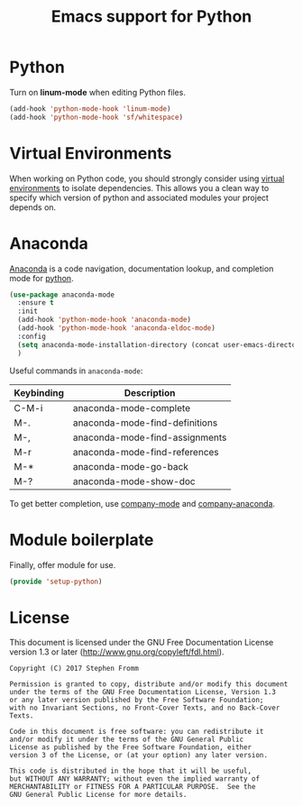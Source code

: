 #+TITLE: Emacs support for Python
#+PROPERTY: header-args :tangle ~/.emacs.d/site-lisp/setup-python.el

* Python

Turn on *linum-mode* when editing Python files.

#+BEGIN_SRC emacs-lisp
(add-hook 'python-mode-hook 'linum-mode)
(add-hook 'python-mode-hook 'sf/whitespace)
#+END_SRC

* Virtual Environments

When working on Python code, you should strongly consider using [[http://docs.python-guide.org/en/latest/dev/virtualenvs/][virtual
environments]] to isolate dependencies.  This allows you a clean way to
specify which version of python and associated modules your project
depends on.

* Anaconda

[[https://github.com/proofit404/anaconda-mode][Anaconda]] is a code navigation, documentation lookup, and completion mode
for [[https://www.python.org/][python]].

#+BEGIN_SRC emacs-lisp
  (use-package anaconda-mode
    :ensure t
    :init
    (add-hook 'python-mode-hook 'anaconda-mode)
    (add-hook 'python-mode-hook 'anaconda-eldoc-mode)
    :config
    (setq anaconda-mode-installation-directory (concat user-emacs-directory "user/anaconda-mode"))
    )
#+END_SRC

Useful commands in =anaconda-mode=:

| Keybinding | Description                    |
|------------+--------------------------------|
| C-M-i      | anaconda-mode-complete         |
| M-.        | anaconda-mode-find-definitions |
| M-,        | anaconda-mode-find-assignments |
| M-r        | anaconda-mode-find-references  |
| M-*        | anaconda-mode-go-back          |
| M-?        | anaconda-mode-show-doc         |

To get better completion, use [[https://company-mode.github.io/][company-mode]] and [[https://github.com/proofit404/company-anaconda][company-anaconda]].

* Module boilerplate

Finally, offer module for use.

#+BEGIN_SRC emacs-lisp
(provide 'setup-python)
#+END_SRC

* License

This document is licensed under the GNU Free Documentation License
version 1.3 or later (http://www.gnu.org/copyleft/fdl.html).

#+BEGIN_SRC 
Copyright (C) 2017 Stephen Fromm

Permission is granted to copy, distribute and/or modify this document
under the terms of the GNU Free Documentation License, Version 1.3
or any later version published by the Free Software Foundation;
with no Invariant Sections, no Front-Cover Texts, and no Back-Cover Texts.

Code in this document is free software: you can redistribute it
and/or modify it under the terms of the GNU General Public
License as published by the Free Software Foundation, either
version 3 of the License, or (at your option) any later version.

This code is distributed in the hope that it will be useful,
but WITHOUT ANY WARRANTY; without even the implied warranty of
MERCHANTABILITY or FITNESS FOR A PARTICULAR PURPOSE.  See the
GNU General Public License for more details.
#+END_SRC

